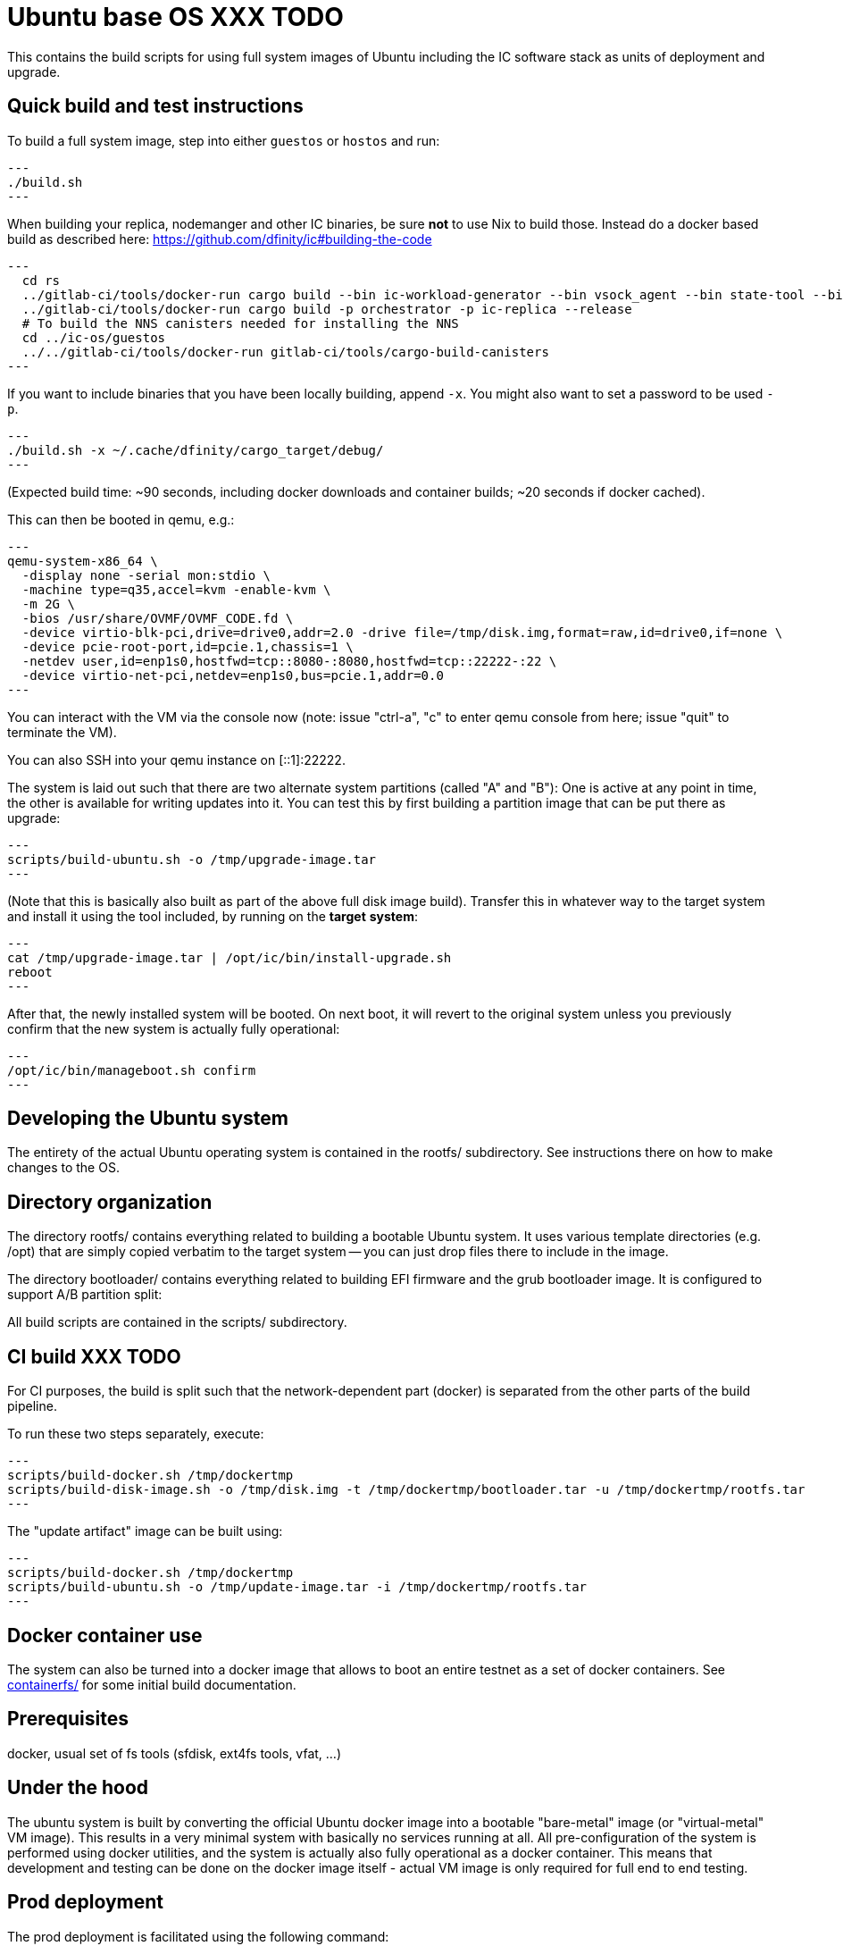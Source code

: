 = Ubuntu base OS XXX TODO

This contains the build scripts for using full system images of Ubuntu
including the IC software stack as units of deployment and upgrade.

== Quick build and test instructions

To build a full system image, step into either `guestos` or `hostos` and run:

[source,shell]
---
./build.sh
---

When building your replica, nodemanger and other IC binaries, be sure *not* to use Nix to build those.
Instead do a docker based build as described here: https://github.com/dfinity/ic#building-the-code

[source,shell]
---
  cd rs
  ../gitlab-ci/tools/docker-run cargo build --bin ic-workload-generator --bin vsock_agent --bin state-tool --bin ic-consensus-pool-util --bin ic-crypto-csp --bin ic-regedit --bin ic-btc-adapter --bin ic-canister-http-adapter --release
  ../gitlab-ci/tools/docker-run cargo build -p orchestrator -p ic-replica --release
  # To build the NNS canisters needed for installing the NNS
  cd ../ic-os/guestos
  ../../gitlab-ci/tools/docker-run gitlab-ci/tools/cargo-build-canisters
---

If you want to include binaries that you have been locally building, append `-x`.
You might also want to set a password to be used `-p`.

[source,shell]
---
./build.sh -x ~/.cache/dfinity/cargo_target/debug/
---

(Expected build time: ~90 seconds, including docker downloads and container
builds; ~20 seconds if docker cached).

This can then be booted in qemu, e.g.:

[source,shell]
---
qemu-system-x86_64 \
  -display none -serial mon:stdio \
  -machine type=q35,accel=kvm -enable-kvm \
  -m 2G \
  -bios /usr/share/OVMF/OVMF_CODE.fd \
  -device virtio-blk-pci,drive=drive0,addr=2.0 -drive file=/tmp/disk.img,format=raw,id=drive0,if=none \
  -device pcie-root-port,id=pcie.1,chassis=1 \
  -netdev user,id=enp1s0,hostfwd=tcp::8080-:8080,hostfwd=tcp::22222-:22 \
  -device virtio-net-pci,netdev=enp1s0,bus=pcie.1,addr=0.0
---

You can interact with the VM via the console now (note: issue "ctrl-a", "c"
to enter qemu console from here; issue "quit" to terminate the VM).

You can also SSH into your qemu instance on [::1]:22222.

The system is laid out such that there are two alternate system partitions
(called "A" and "B"): One is active at any point in time, the other is available
for writing updates into it. You can test this by first building a
partition image that can be put there as upgrade:

[source,shell]
---
scripts/build-ubuntu.sh -o /tmp/upgrade-image.tar
---

(Note that this is basically also built as part of the above full
disk image build). Transfer this in whatever way to the target system
and install it using the tool included, by running on the *target* *system*:

[source,shell]
---
cat /tmp/upgrade-image.tar | /opt/ic/bin/install-upgrade.sh
reboot
---

After that, the newly installed system will be booted. On next boot, it will
revert to the original system unless you previously confirm that the new
system is actually fully operational:

[source,shell]
---
/opt/ic/bin/manageboot.sh confirm
---

== Developing the Ubuntu system

The entirety of the actual Ubuntu operating system is contained in the
rootfs/ subdirectory. See instructions there on how to
make changes to the OS.

== Directory organization

The directory rootfs/ contains everything related to building a bootable
Ubuntu system. It uses various template directories (e.g. /opt) that
are simply copied verbatim to the target system -- you can just drop
files there to include in the image.

The directory bootloader/ contains everything related to building EFI
firmware and the grub bootloader image. It is configured to support
A/B partition split:

All build scripts are contained in the scripts/ subdirectory.

== CI build XXX TODO

For CI purposes, the build is split such that the network-dependent
part (docker) is separated from the other parts of the build pipeline.

To run these two steps separately, execute:

[source,shell]
---
scripts/build-docker.sh /tmp/dockertmp
scripts/build-disk-image.sh -o /tmp/disk.img -t /tmp/dockertmp/bootloader.tar -u /tmp/dockertmp/rootfs.tar
---

The "update artifact" image can be built using:

[source,shell]
---
scripts/build-docker.sh /tmp/dockertmp
scripts/build-ubuntu.sh -o /tmp/update-image.tar -i /tmp/dockertmp/rootfs.tar
---

== Docker container use

The system can also be turned into a docker image that allows to boot an
entire testnet as a set of docker containers. See link:containerfs/README.adoc#[containerfs/]
for some initial build documentation.

== Prerequisites

docker, usual set of fs tools (sfdisk, ext4fs tools, vfat, ...)

== Under the hood

The ubuntu system is built by converting the official Ubuntu docker image
into a bootable "bare-metal" image (or "virtual-metal" VM image). This
results in a very minimal system with basically no services running at all.
All pre-configuration of the system is performed using docker utilities,
and the system is actually also fully operational as a docker container.
This means that development and testing can be done on the docker image
itself - actual VM image is only required for full end to end testing.

== Prod deployment

The prod deployment is facilitated using the following command:

[source,shell]
---
virt-install \
  --disk disk.img --import \
  --memory 4096 \
  --os-variant ubuntu20.04 \
  --network bridge=X \
  --network bridge=Y \
  --graphics none \
  --console pty,target.type=virtio --serial pty \
  --boot uefi \
  --noautoconsole
---

This sets up the following critical system pieces for operation:

* a virtual harddisk driven by virtio-blk
* first virtual network device driven by virtio-net, using PCI bus 1 slot 0
* second virtual network device driven by virtio-net, using PCI bus 2 slot 0

== Run a single machine NNS using qemu (e.g. on developer laptop)

Generate key material and configuration files for the guest and the disk image with it:

[source,shell]
---
./boot-single-machine-nns.sh
cd guestos
./build.sh
---

Then start qemu as described above.

Then, install the NNS:

[source,shell]
---
./scripts/install-nns.sh /tmp/tmp.3HNnhenaD8
---

The directory given as argument is printed at the end of the `boot-single-machine-nns.sh` script.

== Test base OS upgrades

Boot a single machine NNS instance and run in qemu as described above.

Build a base OS upgrade image and serve it via http.

[source,shell]
---
mkdir /tmp/upgrade
scripts/build-update-image.sh -o /tmp/upgrade/upgrade-image.tar -v 42
(cd /tmp/upgrade; python -m http.server 8000 --bind ::)
---

Upgrade the NNS subnetwork. First, check the currently running version.

[source,shell]
---
/tmp/tmp.3HNnhenaD8/ic-admin --nns-url http://[::1]:8080 get-replica-version 0.1.0
---

This should return a replica version record. Note that the record does not specify a base OS image yet.
Then, trigger the upgrade (currently, with a very recent ic-admin, which is not yet on master)

[source,shell]
---
    export IP=192.168.178.139
    ic-admin --nns-url http://[::1]:8080 propose-to-bless-replica-version-flexible 42 \
      http://$IP:8000/upgrade-image.tar e592d1a0aa055da6e9436f95c2a7e7e96ed0417eebb55d6a5af0fa15a4cd0ce4
    ic-admin --nns-url=http://[::1]:8080 forward-test-neuron-vote ${PROPOSAL_ID} && ic-admin --nns-url=http://[::1]:8080 execute-eligible-proposals
    ic-admin --nns-url=http://[::1]:8080 get-replica-version 42
    ic-admin --nns-url=http://[::1]:8080 get-subnet 0 | grep replica_version
    ic-admin --nns-url=http://[::1]:8080 update-subnet-replica-version 0 42
---
